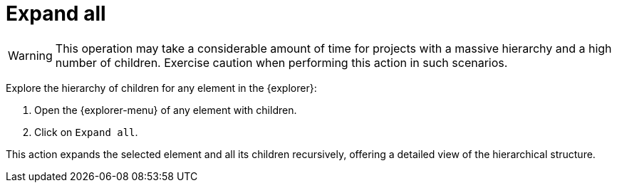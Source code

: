 = Expand all

[WARNING]
====
This operation may take a considerable amount of time for projects with a massive hierarchy and a high number of children.
Exercise caution when performing this action in such scenarios.
====

Explore the hierarchy of children for any element in the {explorer}:

. Open the {explorer-menu} of any element with children.
. Click on `Expand all`.

This action expands the selected element and all its children recursively, offering a detailed view of the hierarchical structure.